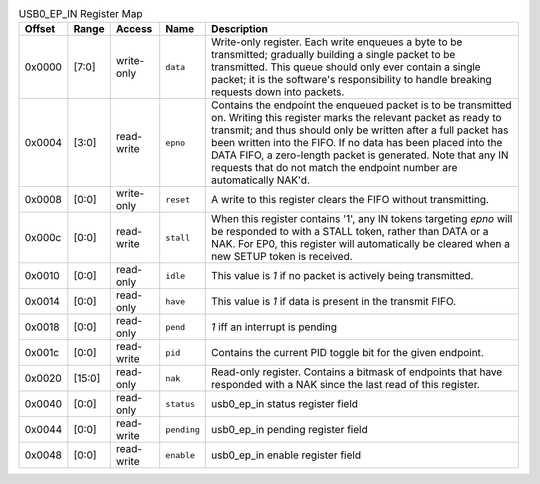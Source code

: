 .. list-table:: USB0_EP_IN Register Map
  :header-rows: 1

  * - Offset
    - Range
    - Access
    - Name
    - Description
  * - 0x0000
    - [7:0]
    - write-only
    - ``data``
    - Write-only register. Each write enqueues a byte to be transmitted; gradually building            a single packet to be transmitted. This queue should only ever contain a single packet;            it is the software's responsibility to handle breaking requests down into packets.
  * - 0x0004
    - [3:0]
    - read-write
    - ``epno``
    - Contains the endpoint the enqueued packet is to be transmitted on. Writing this register            marks the relevant packet as ready to transmit; and thus should only be written after a            full packet has been written into the FIFO. If no data has been placed into the DATA FIFO,            a zero-length packet is generated.            Note that any IN requests that do not match the endpoint number are automatically NAK'd.
  * - 0x0008
    - [0:0]
    - write-only
    - ``reset``
    - A write to this register clears the FIFO without transmitting.
  * - 0x000c
    - [0:0]
    - read-write
    - ``stall``
    - When this register contains '1', any IN tokens targeting `epno` will be responded to with a            STALL token, rather than DATA or a NAK.            For EP0, this register will automatically be cleared when a new SETUP token is received.
  * - 0x0010
    - [0:0]
    - read-only
    - ``idle``
    - This value is `1` if no packet is actively being transmitted.
  * - 0x0014
    - [0:0]
    - read-only
    - ``have``
    - This value is `1` if data is present in the transmit FIFO.
  * - 0x0018
    - [0:0]
    - read-only
    - ``pend``
    - `1` iff an interrupt is pending
  * - 0x001c
    - [0:0]
    - read-write
    - ``pid``
    - Contains the current PID toggle bit for the given endpoint.
  * - 0x0020
    - [15:0]
    - read-only
    - ``nak``
    - Read-only register. Contains a bitmask of endpoints that have responded with a NAK since the            last read of this register.
  * - 0x0040
    - [0:0]
    - read-only
    - ``status``
    - usb0_ep_in status register field
  * - 0x0044
    - [0:0]
    - read-write
    - ``pending``
    - usb0_ep_in pending register field
  * - 0x0048
    - [0:0]
    - read-write
    - ``enable``
    - usb0_ep_in enable register field
